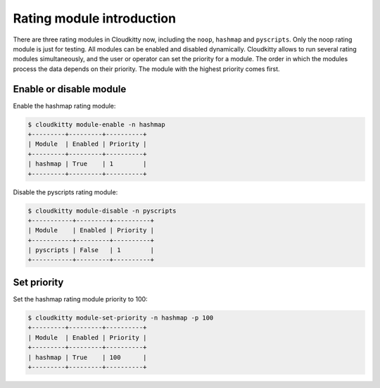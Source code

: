 ==========================
Rating module introduction
==========================

There are three rating modules in Cloudkitty now, including the ``noop``,
``hashmap`` and ``pyscripts``. Only the noop rating module is just for
testing. All modules can be enabled and disabled dynamically. Cloudkitty
allows to run several rating modules simultaneously, and the user or
operator can set the priority for a module. The order in which the modules
process the data depends on their priority. The module with the highest
priority comes first.

Enable or disable module
=======================

Enable the hashmap rating module:

.. code:: raw

    $ cloudkitty module-enable -n hashmap
    +---------+---------+----------+
    | Module  | Enabled | Priority |
    +---------+---------+----------+
    | hashmap | True    | 1        |
    +---------+---------+----------+

Disable the pyscripts rating module:

.. code:: raw

    $ cloudkitty module-disable -n pyscripts
    +-----------+---------+----------+
    | Module    | Enabled | Priority |
    +-----------+---------+----------+
    | pyscripts | False   | 1        |
    +-----------+---------+----------+

Set priority
============

Set the hashmap rating module priority to 100:

.. code:: raw

    $ cloudkitty module-set-priority -n hashmap -p 100
    +---------+---------+----------+
    | Module  | Enabled | Priority |
    +---------+---------+----------+
    | hashmap | True    | 100      |
    +---------+---------+----------+
